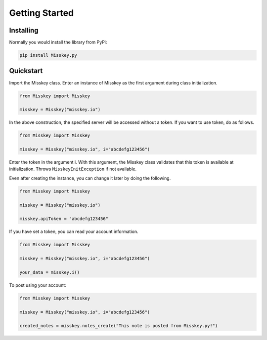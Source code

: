 ====================
Getting Started
====================

Installing
---------------
Normally you would install the library from PyPi:

.. code-block:: console

    pip install Misskey.py

Quickstart
---------------
Import the Misskey class. Enter an instance of Misskey as the first argument during class initialization.

.. code-block:: python3

    from Misskey import Misskey

    misskey = Misskey("misskey.io")

In the above construction, the specified server will be accessed without a token.
If you want to use token, do as follows.

.. code-block:: python3

    from Misskey import Misskey

    misskey = Misskey("misskey.io", i="abcdefg123456")

Enter the token in the argument i.
With this argument, the Misskey class validates that this token is available at initialization.
Throws ``MisskeyInitException`` if not available.

.. automethod:: Misskey.Exceptions.MisskeyInitException

Even after creating the instance, you can change it later by doing the following.

.. code-block:: python3

    from Misskey import Misskey

    misskey = Misskey("misskey.io")

    misskey.apiToken = "abcdefg123456"

If you have set a token, you can read your account information.

.. code-block:: python3

    from Misskey import Misskey

    misskey = Misskey("misskey.io", i="abcdefg123456")

    your_data = misskey.i()

.. automethod:: Misskey.Misskey.Misskey.i

To post using your account:

.. code-block:: python3

    from Misskey import Misskey

    misskey = Misskey("misskey.io", i="abcdefg123456")

    created_notes = misskey.notes_create("This note is posted from Misskey.py!")

.. automethod:: Misskey.Misskey.Misskey.notes_create
